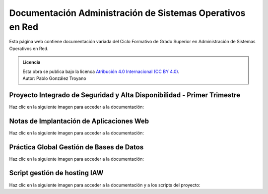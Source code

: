 ##################################################################
Documentación Administración de Sistemas Operativos en Red
##################################################################

Esta página web contiene documentación variada del Ciclo Formativo de Grado Superior en Administración de Sistemas Operativos en Red.


.. admonition:: Licencia

   | Esta obra se publica bajo la licenca `Atribución 4.0 Internacional (CC BY 4.0) <https://creativecommons.org/licenses/by/4.0/deed.en>`_.
   | Autor: Pablo González Troyano

Proyecto Integrado de Seguridad y Alta Disponibilidad - Primer Trimestre
==========================================================================

Haz clic en la siguiente imagen para acceder a la documentación:

.. raw:: html

    <div style="position: relative; margin: 2em; padding-bottom: 5%; height: 0; overflow: hidden; max-width: 100%; height: auto;">
       <a href="https://asir.gonzaleztroyano.es/projects/syad-1/" rel="noopener"><img src="https://raw.githubusercontent.com/gonzaleztroyano/ASIR2-DOCS-MAIN/main/docs/source/images/ASIR2-SYAD-P1-Logo.png" alt=""></a>
    </div>


Notas de Implantación de Aplicaciones Web
===========================================

Haz clic en la siguiente imagen para acceder a la documentación:

.. raw:: html

    <div style="position: relative; margin: 2em; padding-bottom: 5%; height: 0; overflow: hidden; max-width: 100%; height: auto;">
       <a href="https://asir.gonzaleztroyano.es/projects/iaw/" rel="noopener"><img src="https://raw.githubusercontent.com/gonzaleztroyano/ASIR2-DOCS-MAIN/main/docs/source/images/ASIR2-IAW-Logo.png" alt=""></a>
    </div>

Práctica Global Gestión de Bases de Datos
============================================

Haz clic en la siguiente imagen para acceder a la documentación:

.. raw:: html

    <div style="position: relative; margin: 2em; padding-bottom: 5%; height: 0; overflow: hidden; max-width: 100%; height: auto;">
       <a href="https://github.com/gonzaleztroyano/ASIR1-GBD-practicaglobal#contenido-del-repositorio" rel="noopener"><img src="https://raw.githubusercontent.com/gonzaleztroyano/ASIR2-DOCS-MAIN/main/docs/source/images/ASIR1-GBD-Logo,png.png" alt=""></a>
    </div>

Script gestión de hosting IAW 
================================

Haz clic en la siguiente imagen para acceder a la documentación y a los scripts del proyecto:

.. raw:: html

    <div style="position: relative; margin: 2em; padding-bottom: 5%; height: 0; overflow: hidden; max-width: 100%; height: auto;">
       <a href="https://github.com/gonzaleztroyano/ASIR2-IAW-SCRIPT" rel="noopener"><img src="https://raw.githubusercontent.com/gonzaleztroyano/ASIR2-DOCS-MAIN/main/docs/source/images/ASIR2-iaw-script.png" alt=""></a>
    </div>